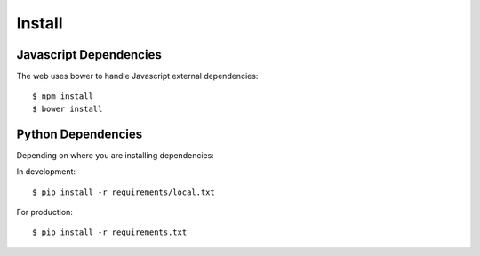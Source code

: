 Install
=======

Javascript Dependencies
-----------------------

The web uses bower to handle Javascript external dependencies::

    $ npm install
    $ bower install


Python Dependencies
-------------------

Depending on where you are installing dependencies:

In development::

    $ pip install -r requirements/local.txt

For production::

    $ pip install -r requirements.txt
